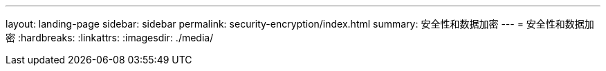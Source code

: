 ---
layout: landing-page 
sidebar: sidebar 
permalink: security-encryption/index.html 
summary: 安全性和数据加密 
---
= 安全性和数据加密
:hardbreaks:
:linkattrs: 
:imagesdir: ./media/


